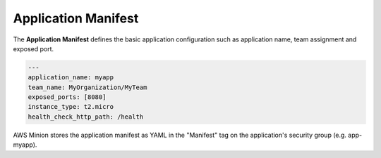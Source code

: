 ====================
Application Manifest
====================

The **Application Manifest** defines the basic application configuration such as application name, team assignment and exposed port.

.. code-block:: yaml

    ---
    application_name: myapp
    team_name: MyOrganization/MyTeam
    exposed_ports: [8080]
    instance_type: t2.micro
    health_check_http_path: /health

AWS Minion stores the application manifest as YAML in the "Manifest" tag on the application's security group (e.g. app-myapp).

